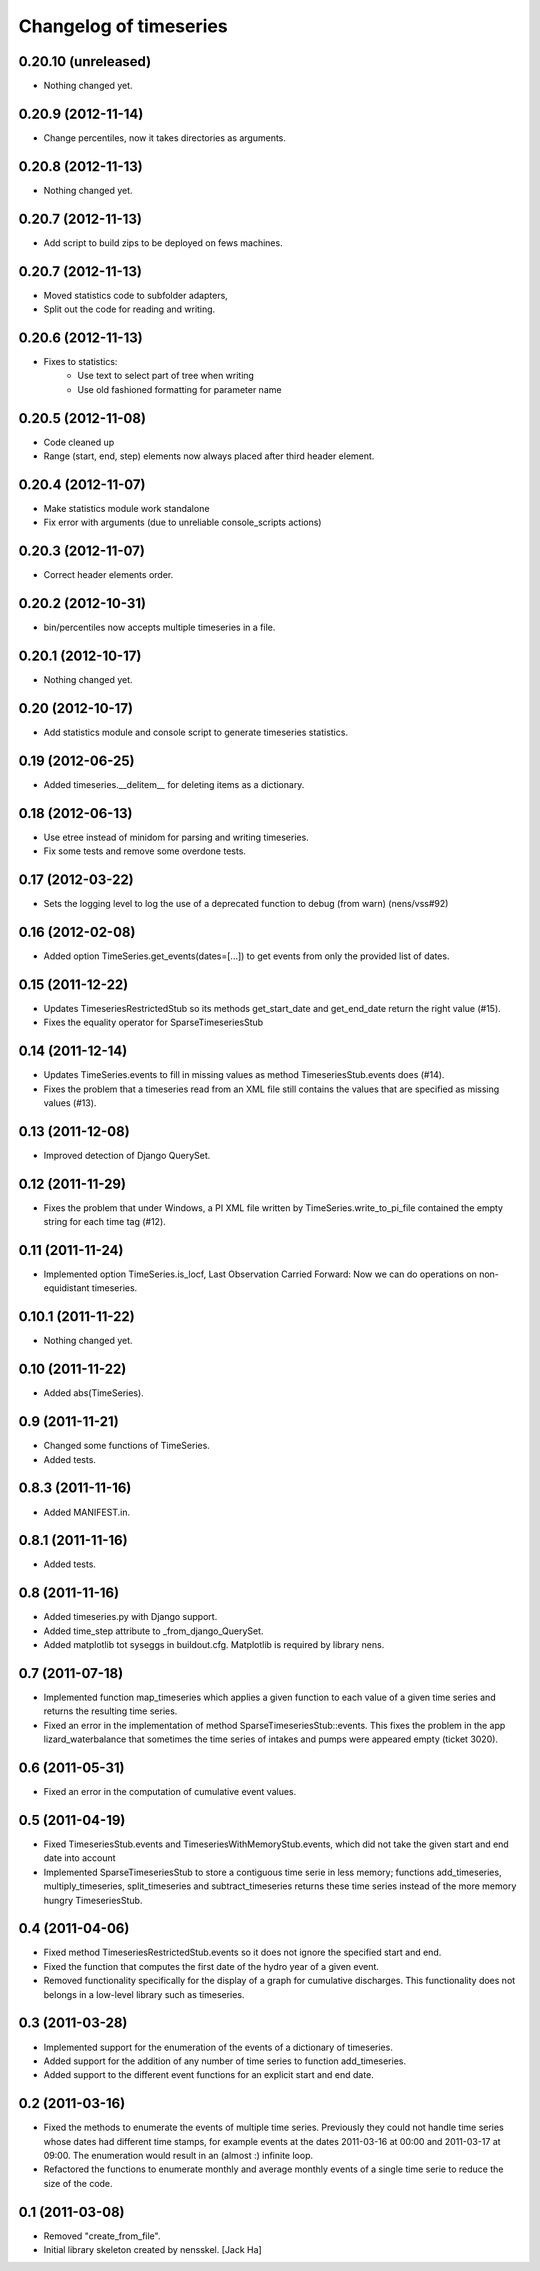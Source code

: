 Changelog of timeseries
===================================================


0.20.10 (unreleased)
--------------------

- Nothing changed yet.


0.20.9 (2012-11-14)
-------------------

- Change percentiles, now it takes directories as arguments.


0.20.8 (2012-11-13)
-------------------

- Nothing changed yet.


0.20.7 (2012-11-13)
-------------------

- Add script to build zips to be deployed on fews machines.


0.20.7 (2012-11-13)
-------------------

- Moved statistics code to subfolder adapters,
- Split out the code for reading and writing.


0.20.6 (2012-11-13)
-------------------

- Fixes to statistics:
    - Use text to select part of tree when writing
    - Use old fashioned formatting for parameter name
    


0.20.5 (2012-11-08)
-------------------

- Code cleaned up
- Range (start, end, step) elements now always placed
  after third header element.


0.20.4 (2012-11-07)
-------------------

- Make statistics module work standalone
- Fix error with arguments (due to unreliable console_scripts actions)


0.20.3 (2012-11-07)
-------------------

- Correct header elements order.


0.20.2 (2012-10-31)
-------------------

- bin/percentiles now accepts multiple timeseries in a file.


0.20.1 (2012-10-17)
-------------------

- Nothing changed yet.


0.20 (2012-10-17)
-----------------

- Add statistics module and console script to generate timeseries
  statistics.


0.19 (2012-06-25)
-----------------

- Added timeseries.__delitem__ for deleting items as a dictionary.


0.18 (2012-06-13)
-----------------

- Use etree instead of minidom for parsing and writing timeseries.
- Fix some tests and remove some overdone tests.


0.17 (2012-03-22)
-----------------

- Sets the logging level to log the use of a deprecated function to debug (from
  warn) (nens/vss#92)


0.16 (2012-02-08)
-----------------

- Added option TimeSeries.get_events(dates=[...]) to get events from
  only the provided list of dates.


0.15 (2011-12-22)
-----------------

- Updates TimeseriesRestrictedStub so its methods get_start_date and
  get_end_date return the right value (#15).

- Fixes the equality operator for SparseTimeseriesStub



0.14 (2011-12-14)
-----------------

- Updates TimeSeries.events to fill in missing values as method
  TimeseriesStub.events does (#14).

- Fixes the problem that a timeseries read from an XML file still contains
  the values that are specified as missing values (#13).


0.13 (2011-12-08)
-----------------

- Improved detection of Django QuerySet.


0.12 (2011-11-29)
-----------------

- Fixes the problem that under Windows, a PI XML file written by
  TimeSeries.write_to_pi_file contained the empty string for each time tag
  (#12).


0.11 (2011-11-24)
-----------------

- Implemented option TimeSeries.is_locf, Last Observation Carried
  Forward: Now we can do operations on non-equidistant timeseries.


0.10.1 (2011-11-22)
-------------------

- Nothing changed yet.


0.10 (2011-11-22)
-----------------

- Added abs(TimeSeries).


0.9 (2011-11-21)
----------------

- Changed some functions of TimeSeries.

- Added tests.


0.8.3 (2011-11-16)
------------------

- Added MANIFEST.in.


0.8.1 (2011-11-16)
------------------

- Added tests.


0.8 (2011-11-16)
----------------

- Added timeseries.py with Django support.

- Added time_step attribute to _from_django_QuerySet.

- Added matplotlib tot syseggs in buildout.cfg. Matplotlib is required
  by library nens.


0.7 (2011-07-18)
----------------

- Implemented function map_timeseries which applies a given function to each
  value of a given time series and returns the resulting time series.
- Fixed an error in the implementation of method
  SparseTimeseriesStub::events. This fixes the problem in the app
  lizard_waterbalance that sometimes the time series of intakes and pumps were
  appeared empty (ticket 3020).


0.6 (2011-05-31)
----------------

- Fixed an error in the computation of cumulative event values.


0.5 (2011-04-19)
----------------

- Fixed TimeseriesStub.events and TimeseriesWithMemoryStub.events, which did
  not take the given start and end date into account
- Implemented SparseTimeseriesStub to store a contiguous time serie in less
  memory; functions add_timeseries, multiply_timeseries, split_timeseries and
  subtract_timeseries returns these time series instead of the more memory
  hungry TimeseriesStub.


0.4 (2011-04-06)
----------------

- Fixed method TimeseriesRestrictedStub.events so it does not ignore the
  specified start and end.
- Fixed the function that computes the first date of the hydro year of a given
  event.
- Removed functionality specifically for the display of a graph for cumulative
  discharges. This functionality does not belongs in a low-level library such
  as timeseries.


0.3 (2011-03-28)
----------------

- Implemented support for the enumeration of the events of a dictionary of
  timeseries.

- Added support for the addition of any number of time series to function
  add_timeseries.

- Added support to the different event functions for an explicit start and end
  date.


0.2 (2011-03-16)
----------------

- Fixed the methods to enumerate the events of multiple time series. Previously
  they could not handle time series whose dates had different time stamps, for
  example events at the dates 2011-03-16 at 00:00 and 2011-03-17 at 09:00. The
  enumeration would result in an (almost :) infinite loop.

- Refactored the functions to enumerate monthly and average monthly events of a
  single time serie to reduce the size of the code.


0.1 (2011-03-08)
----------------

- Removed "create_from_file".

- Initial library skeleton created by nensskel.  [Jack Ha]
